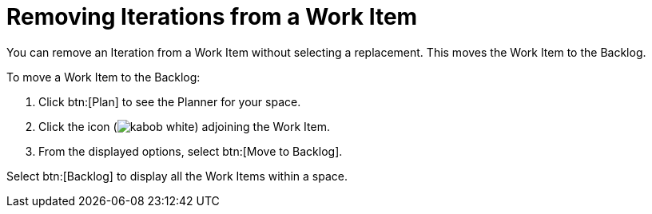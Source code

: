 [id="removing_iterations_from_work_item"]
= Removing Iterations from a Work Item

You can remove an Iteration from a Work Item without selecting a replacement. This moves the Work Item to the Backlog.

To move a Work Item to the Backlog:

. Click btn:[Plan] to see the Planner for your space.

. Click the icon (image:kabob_white.png[title="Options"]) adjoining the Work Item.

. From the displayed options, select btn:[Move to Backlog].

Select btn:[Backlog] to display all the Work Items within a space.
